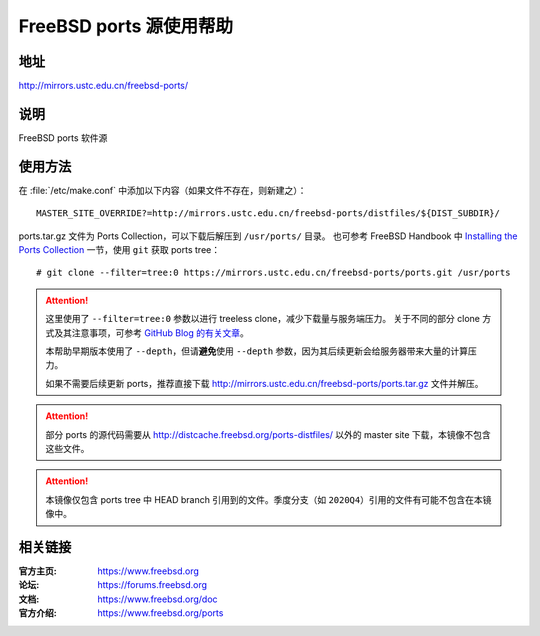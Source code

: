 ========================
FreeBSD ports 源使用帮助
========================

地址
====

http://mirrors.ustc.edu.cn/freebsd-ports/

说明
====

FreeBSD ports 软件源

使用方法
========

在 :file:`/etc/make.conf` 中添加以下内容（如果文件不存在，则新建之）：

::

    MASTER_SITE_OVERRIDE?=http://mirrors.ustc.edu.cn/freebsd-ports/distfiles/${DIST_SUBDIR}/

ports.tar.gz 文件为 Ports Collection，可以下载后解压到 ``/usr/ports/`` 目录。
也可参考 FreeBSD Handbook 中 `Installing the Ports Collection`_ 一节，使用 ``git`` 获取 ports tree：

::

    # git clone --filter=tree:0 https://mirrors.ustc.edu.cn/freebsd-ports/ports.git /usr/ports

.. attention::
    这里使用了 ``--filter=tree:0`` 参数以进行 treeless clone，减少下载量与服务端压力。
    关于不同的部分 clone 方式及其注意事项，可参考 `GitHub Blog 的有关文章 <https://github.blog/2020-12-21-get-up-to-speed-with-partial-clone-and-shallow-clone/>`_。
    
    本帮助早期版本使用了 ``--depth``，但请\ **避免**\ 使用 ``--depth`` 参数，因为其后续更新会给服务器带来大量的计算压力。

    如果不需要后续更新 ports，推荐直接下载 http://mirrors.ustc.edu.cn/freebsd-ports/ports.tar.gz 文件并解压。

.. attention::
    部分 ports 的源代码需要从 http://distcache.freebsd.org/ports-distfiles/ 以外的 master site 下载，本镜像不包含这些文件。

.. attention::
    本镜像仅包含 ports tree 中 HEAD branch 引用到的文件。季度分支（如 ``2020Q4``）引用的文件有可能不包含在本镜像中。

相关链接
========

:官方主页: https://www.freebsd.org
:论坛: https://forums.freebsd.org
:文档: https://www.freebsd.org/doc
:官方介绍: https://www.freebsd.org/ports

.. _Installing the Ports Collection: https://docs.freebsd.org/en/books/handbook/ports/#ports-using-installation-methods
